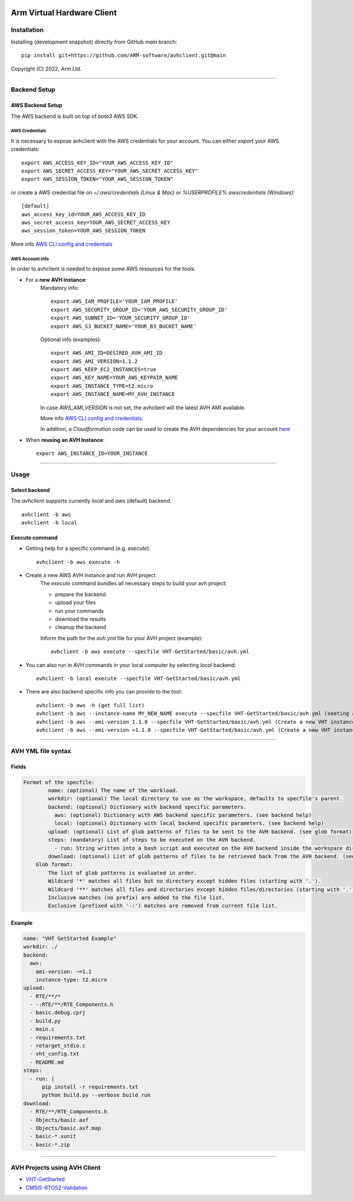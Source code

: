 |build-badge| |test-badge| |cov-badge| |python-badge|
|wheel-badge| |pypi-badge| |license-badge|

Arm Virtual Hardware Client
===========================

Installation
------------

Installing (development snapshot) directly from GitHub `main` branch::

    pip install git+https://github.com/ARM-software/avhclient.git@main

Copyright (C) 2022, Arm Ltd.

.. |build-badge| image:: https://img.shields.io/github/workflow/status/ARM-software/avhclient/Build/main?style=flat
    :target: https://github.com/ARM-software/avhclient/actions/workflows/build.yml?query=event%3Apush+branch%3Amain+is%3Acompleted
    :alt: GitHub main-branch Build Workflow Status
.. |test-badge| image:: https://img.shields.io/testspace/tests/ARM-software/ARM-software:avhclient/main?compact_message
    :target: https://ARM-software.testspace.com/spaces/156681
    :alt: Unit tests results
.. |cov-badge| image:: https://img.shields.io/codecov/c/github/ARM-software/avhclient?style=flat
    :target: https://app.codecov.io/gh/ARM-software/avhclient/branch/main
    :alt: Codecov coverage report
.. |python-badge| image:: https://img.shields.io/pypi/pyversions/arm-avhclient?style=flat
    :target: https://pypi.org/project/arm-avhclient/
    :alt: PyPI - Python Version
.. |wheel-badge| image:: https://img.shields.io/pypi/wheel/arm-avhclient?style=flat
    :target: https://pypi.org/project/arm-avhclient/
    :alt: PyPI - Wheel
.. |pypi-badge| image:: https://img.shields.io/pypi/v/arm-avhclient?style=flat
    :target: https://pypi.org/project/arm-avhclient/
    :alt: PyPI
.. |license-badge| image:: https://img.shields.io/pypi/l/arm-avhclient?style=flat
    :target: https://pypi.org/project/arm-avhclient/
    :alt: PyPI - License

****

Backend Setup
-------------

AWS Backend Setup
#################
The AWS backend is built on top of `boto3` AWS SDK.

AWS Credentials
***************
It is necessary to expose avhclient with the AWS credentials for your account.
You can either `export` your AWS credentials::

    export AWS_ACCESS_KEY_ID="YOUR_AWS_ACCESS_KEY_ID"
    export AWS_SECRET_ACCESS_KEY="YOUR_AWS_SECRET_ACCESS_KEY"
    export AWS_SESSION_TOKEN="YOUR_AWS_SESSION_TOKEN"

or create a AWS credential file on `~/.aws/credentials (Linux & Mac)` or `%USERPROFILE%\.aws\credentials (Windows)`::

    [default]
    aws_access_key_id=YOUR_AWS_ACCESS_KEY_ID
    aws_secret_access_key=YOUR_AWS_SECRET_ACCESS_KEY
    aws_session_token=YOUR_AWS_SESSION_TOKEN

More info `AWS CLI config and credentials <https://docs.aws.amazon.com/cli/latest/userguide/cli-configure-files.html>`_

AWS Account info
****************
In order to avhclient is needed to expose some AWS resources for the tools.

* For a **new AVH instance**:
    Mandatory info::

        export AWS_IAM_PROFILE='YOUR_IAM_PROFILE'
        export AWS_SECURITY_GROUP_ID='YOUR_AWS_SECURITY_GROUP_ID'
        export AWS_SUBNET_ID='YOUR_SECURITY_GROUP_ID'
        export AWS_S3_BUCKET_NAME='YOUR_B3_BUCKET_NAME'

    Optional info (examples)::

        export AWS_AMI_ID=DESIRED_AVH_AMI_ID
        export AWS_AMI_VERSION=1.1.2
        export AWS_KEEP_EC2_INSTANCES=true
        export AWS_KEY_NAME=YOUR_AWS_KEYPAIR_NAME
        export AWS_INSTANCE_TYPE=t2.micro
        export AWS_INSTANCE_NAME=MY_AVH_INSTANCE

    In case `AWS_AMI_VERSION` is not set, the avhclient will the latest AVH AMI available.

    More info `AWS CLI config and credentials <https://arm-software.github.io/VHT/main/infrastructure/html/run_ami_github.html#github_hosted1>`_.

    In addition, a `Cloudformation` code can be used to create the AVH dependencies for
    your account `here <https://github.com/ARM-software/VHT-GetStarted/tree/main/infrastructure/cloudformation>`_

* When **reusing an AVH Instance**::

    export AWS_INSTANCE_ID=YOUR_INSTANCE

****

Usage
-----

Select backend
##############
The `avhclient` supports currently `local` and `aws` (default) backend. ::

    avhclient -b aws
    avhclient -b local

Execute command
###############

* Getting help for a specific command (e.g. `execute`)::

    avhclient -b aws execute -h

* Create a new AWS AVH instance and run AVH project
    The `execute` command bundles all necessary steps to build your
    avh project:

    * prepare the backend.
    * upload your files
    * run your commands
    * download the results
    * cleanup the backend

    Inform the path for the `avh.yml` file for your AVH project (example)::

        avhclient -b aws execute --specfile VHT-GetStarted/basic/avh.yml

* You can also run in AVH commands in your local computer by selecting `local` backend::

        avhclient -b local execute --specfile VHT-GetStarted/basic/avh.yml

* There are also backend specific info you can provide to the tool::

        avhclient -b aws -h (get full list)
        avhclient -b aws --instance-name MY_NEW_NAME execute --specfile VHT-GetStarted/basic/avh.yml (seeting a new AVH instance name)
        avhclient -b aws --ami-version 1.1.0 --specfile VHT-GetStarted/basic/avh.yml (Create a new VHT instance from a v1.1.0 AVH AMI)
        avhclient -b aws --ami-version >1.1.0 --specfile VHT-GetStarted/basic/avh.yml (Create a new VHT instance from a >v1.1.0 AVH AMI)

****

AVH YML file syntax
-------------------

Fields
######

.. code-block::

        Format of the specfile:
                name: (optional) The name of the workload.
                workdir: (optional) The local directory to use as the workspace, defaults to specfile's parent.
                backend: (optional) Dictionary with backend specific parameters.
                  aws: (optional) Dictionary with AWS backend specific parameters. (see backend help)
                  local: (optional) Dictionary with local backend specific parameters. (see backend help)
                upload: (optional) List of glob patterns of files to be sent to the AVH backend. (see glob format)
                steps: (mandatory) List of steps to be executed on the AVH backend.
                  - run: String written into a bash script and executed on the AVH backend inside the workspace directory.
                download: (optional) List of glob patterns of files to be retrieved back from the AVH backend. (see glob format)
            Glob format:
                The list of glob patterns is evaluated in order.
                Wildcard '*' matches all files but no directory except hidden files (starting with '.').
                Wildcard '**' matches all files and directories except hidden files/directories (starting with '.').
                Inclusive matches (no prefix) are added to the file list.
                Exclusive (prefixed with '-:') matches are removed from current file list.

Example
#######

.. code-block::

    name: "VHT GetStarted Example"
    workdir: ./
    backend:
      aws:
        ami-version: ~=1.1
        instance-type: t2.micro
    upload:
      - RTE/**/*
      - -:RTE/**/RTE_Components.h
      - basic.debug.cprj
      - build.py
      - main.c
      - requirements.txt
      - retarget_stdio.c
      - vht_config.txt
      - README.md
    steps:
      - run: |
          pip install -r requirements.txt
          python build.py --verbose build run
    download:
      - RTE/**/RTE_Components.h
      - Objects/basic.axf
      - Objects/basic.axf.map
      - basic-*.xunit
      - basic-*.zip

****

AVH Projects using AVH Client
-----------------------------

* `VHT-GetStarted <https://github.com/ARM-software/VHT-GetStarted>`_
* `CMSIS-RTOS2-Validation <https://github.com/ARM-software/CMSIS-RTOS2_Validation>`_
